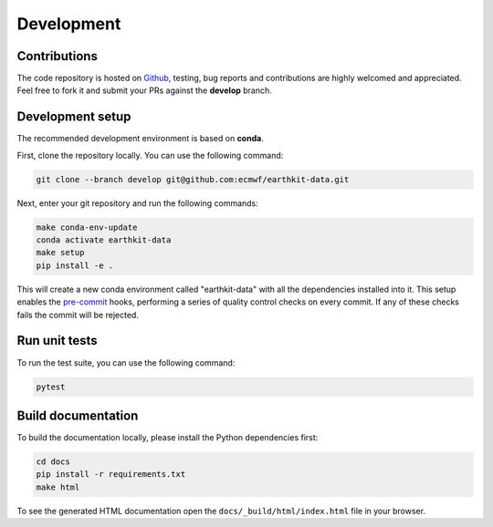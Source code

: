 Development
===========

Contributions
-------------

The code repository is hosted on `Github`_, testing, bug reports and contributions are highly welcomed and appreciated. Feel free to fork it and submit your PRs against the **develop** branch.

Development setup
-----------------------

The recommended development environment is based on **conda**.

First, clone the repository locally. You can use the following command:

.. code-block:: shell

   git clone --branch develop git@github.com:ecmwf/earthkit-data.git


Next, enter your git repository and run the following commands:

.. code-block:: shell

    make conda-env-update
    conda activate earthkit-data
    make setup
    pip install -e .

This will create a new conda environment called "earthkit-data" with all the dependencies installed into it. This setup enables the `pre-commit`_ hooks, performing a series of quality control checks on every commit. If any of these checks fails the commit will be rejected.

Run unit tests
---------------

To run the test suite, you can use the following command:

.. code-block:: shell

    pytest


Build documentation
-------------------

To build the documentation locally, please install the Python dependencies first:

.. code-block:: shell

    cd docs
    pip install -r requirements.txt
    make html

To see the generated HTML documentation open the ``docs/_build/html/index.html`` file in your browser.


.. _`Github`: https://github.com/ecmwf/earthkit-data
.. _`pre-commit`: https://pre-commit.com/
